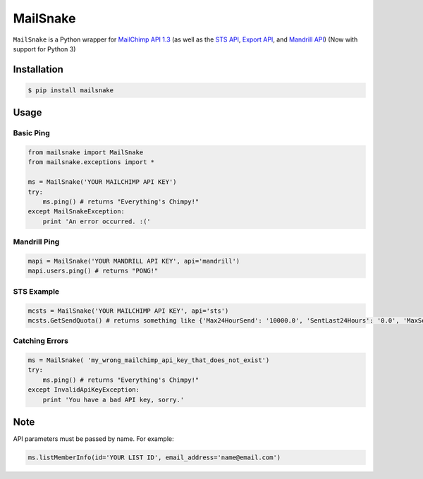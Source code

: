 MailSnake
=========

.. image:: https://badge.fury.io/py/mailsnake.png
        :target: http://badge.fury.io/py/mailsnake
.. image:: https://travis-ci.org/michaelhelmick/python-mailsnake.png?branch=master
        :target: https://travis-ci.org/michaelhelmick/python-mailsnake
.. image:: https://pypip.in/d/mailsnake/badge.png
        :target: https://crate.io/packages/mailsnake/

``MailSnake`` is a Python wrapper for `MailChimp API 1.3 <http://www.mailchimp.com/api/1.3/>`_ (as well as the `STS API <http://apidocs.mailchimp.com/sts/1.0/>`_, `Export API <http://apidocs.mailchimp.com/export/>`_, and `Mandrill API <http://mandrillapp.com/api/docs/>`_) (Now with support for Python 3)

Installation
------------

.. code-block:: bash

    $ pip install mailsnake

Usage
-----

Basic Ping
~~~~~~~~~~

.. code-block:: python

    from mailsnake import MailSnake
    from mailsnake.exceptions import *
    
    ms = MailSnake('YOUR MAILCHIMP API KEY')
    try:
        ms.ping() # returns "Everything's Chimpy!"
    except MailSnakeException:
        print 'An error occurred. :('

Mandrill Ping
~~~~~~~~~~~~~

.. code-block:: python

    mapi = MailSnake('YOUR MANDRILL API KEY', api='mandrill')
    mapi.users.ping() # returns "PONG!"


STS Example
~~~~~~~~~~~

.. code-block:: python

    mcsts = MailSnake('YOUR MAILCHIMP API KEY', api='sts')
    mcsts.GetSendQuota() # returns something like {'Max24HourSend': '10000.0', 'SentLast24Hours': '0.0', 'MaxSendRate': '5.0'}


Catching Errors
~~~~~~~~~~~~~~~

.. code-block:: python

    ms = MailSnake( 'my_wrong_mailchimp_api_key_that_does_not_exist')
    try:
        ms.ping() # returns "Everything's Chimpy!"
    except InvalidApiKeyException:
        print 'You have a bad API key, sorry.'

Note
----

API parameters must be passed by name. For example:

.. code-block:: python

    ms.listMemberInfo(id='YOUR LIST ID', email_address='name@email.com')
